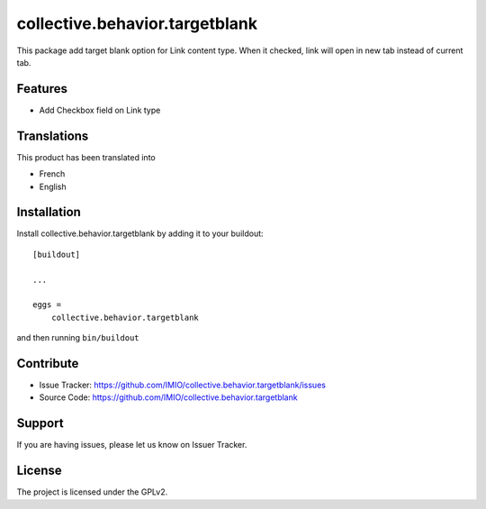 .. This README is meant for consumption by humans and pypi. Pypi can render rst files so please do not use Sphinx features.
   If you want to learn more about writing documentation, please check out: http://docs.plone.org/about/documentation_styleguide.html
   This text does not appear on pypi or github. It is a comment.

===============================
collective.behavior.targetblank
===============================

This package add target blank option for Link content type. When it checked,
link will open in new tab instead of current tab.


Features
--------

- Add Checkbox field on Link type


Translations
------------

This product has been translated into

- French
- English


Installation
------------

Install collective.behavior.targetblank by adding it to your buildout::

    [buildout]

    ...

    eggs =
        collective.behavior.targetblank


and then running ``bin/buildout``


Contribute
----------

- Issue Tracker: https://github.com/IMIO/collective.behavior.targetblank/issues
- Source Code: https://github.com/IMIO/collective.behavior.targetblank


Support
-------

If you are having issues, please let us know on Issuer Tracker.


License
-------

The project is licensed under the GPLv2.
